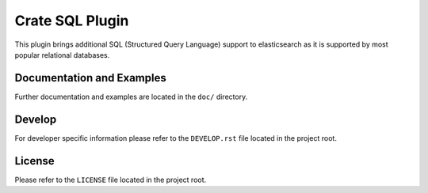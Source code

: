 ================
Crate SQL Plugin
================

This plugin brings additional SQL (Structured Query Language)
support to elasticsearch as it is supported by most popular
relational databases.


Documentation and Examples
--------------------------

Further documentation and examples are located in the ``doc/`` 
directory.


Develop
-------

For developer specific information please refer to the
``DEVELOP.rst`` file located in the project root.


License
-------

Please refer to the ``LICENSE`` file located in the project root.

